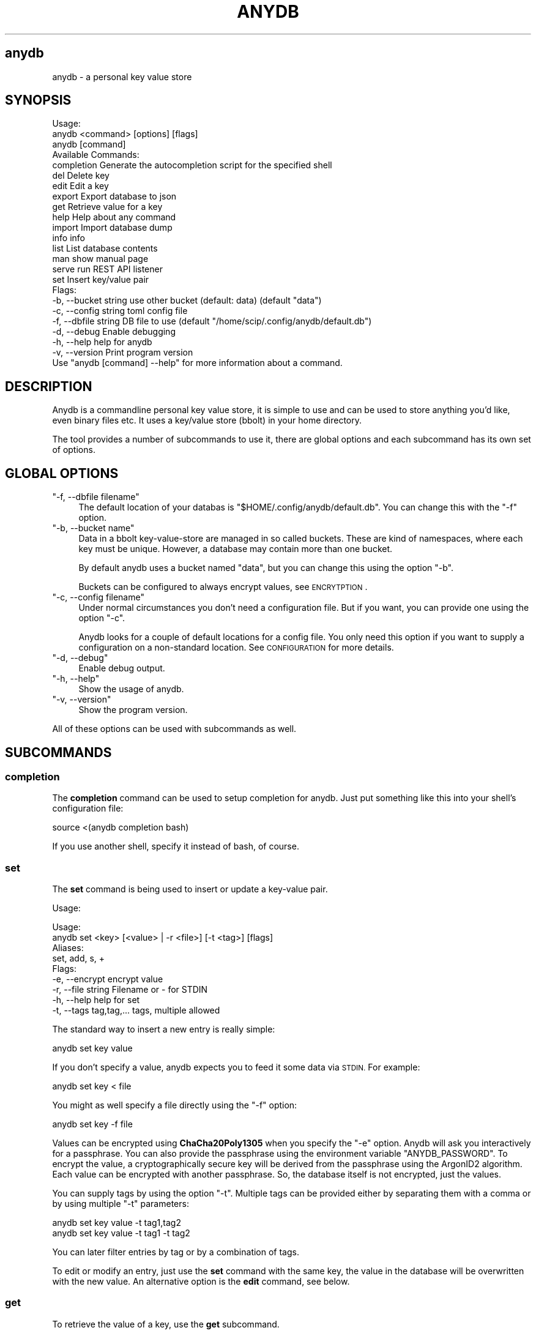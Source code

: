 .\" Automatically generated by Pod::Man 4.14 (Pod::Simple 3.42)
.\"
.\" Standard preamble:
.\" ========================================================================
.de Sp \" Vertical space (when we can't use .PP)
.if t .sp .5v
.if n .sp
..
.de Vb \" Begin verbatim text
.ft CW
.nf
.ne \\$1
..
.de Ve \" End verbatim text
.ft R
.fi
..
.\" Set up some character translations and predefined strings.  \*(-- will
.\" give an unbreakable dash, \*(PI will give pi, \*(L" will give a left
.\" double quote, and \*(R" will give a right double quote.  \*(C+ will
.\" give a nicer C++.  Capital omega is used to do unbreakable dashes and
.\" therefore won't be available.  \*(C` and \*(C' expand to `' in nroff,
.\" nothing in troff, for use with C<>.
.tr \(*W-
.ds C+ C\v'-.1v'\h'-1p'\s-2+\h'-1p'+\s0\v'.1v'\h'-1p'
.ie n \{\
.    ds -- \(*W-
.    ds PI pi
.    if (\n(.H=4u)&(1m=24u) .ds -- \(*W\h'-12u'\(*W\h'-12u'-\" diablo 10 pitch
.    if (\n(.H=4u)&(1m=20u) .ds -- \(*W\h'-12u'\(*W\h'-8u'-\"  diablo 12 pitch
.    ds L" ""
.    ds R" ""
.    ds C` ""
.    ds C' ""
'br\}
.el\{\
.    ds -- \|\(em\|
.    ds PI \(*p
.    ds L" ``
.    ds R" ''
.    ds C`
.    ds C'
'br\}
.\"
.\" Escape single quotes in literal strings from groff's Unicode transform.
.ie \n(.g .ds Aq \(aq
.el       .ds Aq '
.\"
.\" If the F register is >0, we'll generate index entries on stderr for
.\" titles (.TH), headers (.SH), subsections (.SS), items (.Ip), and index
.\" entries marked with X<> in POD.  Of course, you'll have to process the
.\" output yourself in some meaningful fashion.
.\"
.\" Avoid warning from groff about undefined register 'F'.
.de IX
..
.nr rF 0
.if \n(.g .if rF .nr rF 1
.if (\n(rF:(\n(.g==0)) \{\
.    if \nF \{\
.        de IX
.        tm Index:\\$1\t\\n%\t"\\$2"
..
.        if !\nF==2 \{\
.            nr % 0
.            nr F 2
.        \}
.    \}
.\}
.rr rF
.\"
.\" Accent mark definitions (@(#)ms.acc 1.5 88/02/08 SMI; from UCB 4.2).
.\" Fear.  Run.  Save yourself.  No user-serviceable parts.
.    \" fudge factors for nroff and troff
.if n \{\
.    ds #H 0
.    ds #V .8m
.    ds #F .3m
.    ds #[ \f1
.    ds #] \fP
.\}
.if t \{\
.    ds #H ((1u-(\\\\n(.fu%2u))*.13m)
.    ds #V .6m
.    ds #F 0
.    ds #[ \&
.    ds #] \&
.\}
.    \" simple accents for nroff and troff
.if n \{\
.    ds ' \&
.    ds ` \&
.    ds ^ \&
.    ds , \&
.    ds ~ ~
.    ds /
.\}
.if t \{\
.    ds ' \\k:\h'-(\\n(.wu*8/10-\*(#H)'\'\h"|\\n:u"
.    ds ` \\k:\h'-(\\n(.wu*8/10-\*(#H)'\`\h'|\\n:u'
.    ds ^ \\k:\h'-(\\n(.wu*10/11-\*(#H)'^\h'|\\n:u'
.    ds , \\k:\h'-(\\n(.wu*8/10)',\h'|\\n:u'
.    ds ~ \\k:\h'-(\\n(.wu-\*(#H-.1m)'~\h'|\\n:u'
.    ds / \\k:\h'-(\\n(.wu*8/10-\*(#H)'\z\(sl\h'|\\n:u'
.\}
.    \" troff and (daisy-wheel) nroff accents
.ds : \\k:\h'-(\\n(.wu*8/10-\*(#H+.1m+\*(#F)'\v'-\*(#V'\z.\h'.2m+\*(#F'.\h'|\\n:u'\v'\*(#V'
.ds 8 \h'\*(#H'\(*b\h'-\*(#H'
.ds o \\k:\h'-(\\n(.wu+\w'\(de'u-\*(#H)/2u'\v'-.3n'\*(#[\z\(de\v'.3n'\h'|\\n:u'\*(#]
.ds d- \h'\*(#H'\(pd\h'-\w'~'u'\v'-.25m'\f2\(hy\fP\v'.25m'\h'-\*(#H'
.ds D- D\\k:\h'-\w'D'u'\v'-.11m'\z\(hy\v'.11m'\h'|\\n:u'
.ds th \*(#[\v'.3m'\s+1I\s-1\v'-.3m'\h'-(\w'I'u*2/3)'\s-1o\s+1\*(#]
.ds Th \*(#[\s+2I\s-2\h'-\w'I'u*3/5'\v'-.3m'o\v'.3m'\*(#]
.ds ae a\h'-(\w'a'u*4/10)'e
.ds Ae A\h'-(\w'A'u*4/10)'E
.    \" corrections for vroff
.if v .ds ~ \\k:\h'-(\\n(.wu*9/10-\*(#H)'\s-2\u~\d\s+2\h'|\\n:u'
.if v .ds ^ \\k:\h'-(\\n(.wu*10/11-\*(#H)'\v'-.4m'^\v'.4m'\h'|\\n:u'
.    \" for low resolution devices (crt and lpr)
.if \n(.H>23 .if \n(.V>19 \
\{\
.    ds : e
.    ds 8 ss
.    ds o a
.    ds d- d\h'-1'\(ga
.    ds D- D\h'-1'\(hy
.    ds th \o'bp'
.    ds Th \o'LP'
.    ds ae ae
.    ds Ae AE
.\}
.rm #[ #] #H #V #F C
.\" ========================================================================
.\"
.IX Title "ANYDB 1"
.TH ANYDB 1 "2024-12-30" "1" "User Commands"
.\" For nroff, turn off justification.  Always turn off hyphenation; it makes
.\" way too many mistakes in technical documents.
.if n .ad l
.nh
.SH "anydb"
.IX Header "anydb"
anydb \- a personal key value store
.SH "SYNOPSIS"
.IX Header "SYNOPSIS"
.Vb 3
\&    Usage:
\&      anydb <command> [options] [flags]
\&      anydb [command]
\&    
\&    Available Commands:
\&      completion  Generate the autocompletion script for the specified shell
\&      del         Delete key
\&      edit        Edit a key
\&      export      Export database to json
\&      get         Retrieve value for a key
\&      help        Help about any command
\&      import      Import database dump
\&      info        info
\&      list        List database contents
\&      man         show manual page
\&      serve       run REST API listener
\&      set         Insert key/value pair
\&    
\&    Flags:
\&      \-b, \-\-bucket string   use other bucket (default: data) (default "data")
\&      \-c, \-\-config string   toml config file
\&      \-f, \-\-dbfile string   DB file to use (default "/home/scip/.config/anydb/default.db")
\&      \-d, \-\-debug           Enable debugging
\&      \-h, \-\-help            help for anydb
\&      \-v, \-\-version         Print program version
\&    
\&    Use "anydb [command] \-\-help" for more information about a command.
.Ve
.SH "DESCRIPTION"
.IX Header "DESCRIPTION"
Anydb is a  commandline personal key value store, it  is simple to use
and  can be  used  to store  anything you'd  like,  even binary  files
etc. It uses a key/value store (bbolt) in your home directory.
.PP
The tool provides a number of subcommands to use it, there are global
options and each subcommand has its own set of options.
.SH "GLOBAL OPTIONS"
.IX Header "GLOBAL OPTIONS"
.ie n .IP """\-f, \-\-dbfile filename""" 4
.el .IP "\f(CW\-f, \-\-dbfile filename\fR" 4
.IX Item "-f, --dbfile filename"
The default location of your databas is
\&\f(CW\*(C`$HOME/.config/anydb/default.db\*(C'\fR. You can change this with the \f(CW\*(C`\-f\*(C'\fR
option.
.ie n .IP """\-b, \-\-bucket name""" 4
.el .IP "\f(CW\-b, \-\-bucket name\fR" 4
.IX Item "-b, --bucket name"
Data in a bbolt key-value-store are managed in so called
buckets. These are kind of namespaces, where each key must be
unique. However, a database may contain more than one bucket.
.Sp
By default anydb uses a bucket named \*(L"data\*(R", but you can change this
using the option \f(CW\*(C`\-b\*(C'\fR.
.Sp
Buckets can be configured to always encrypt values, see \s-1ENCRYTPTION\s0.
.ie n .IP """\-c, \-\-config filename""" 4
.el .IP "\f(CW\-c, \-\-config filename\fR" 4
.IX Item "-c, --config filename"
Under normal circumstances you don't need a configuration file. But if
you want, you can provide one using the option \f(CW\*(C`\-c\*(C'\fR.
.Sp
Anydb looks for a couple of default locations for a config file. You
only need this option if you want to supply a configuration on a
non-standard location. See \s-1CONFIGURATION\s0 for more details.
.ie n .IP """\-d, \-\-debug""" 4
.el .IP "\f(CW\-d, \-\-debug\fR" 4
.IX Item "-d, --debug"
Enable debug output.
.ie n .IP """\-h, \-\-help""" 4
.el .IP "\f(CW\-h, \-\-help\fR" 4
.IX Item "-h, --help"
Show the usage of anydb.
.ie n .IP """\-v, \-\-version""" 4
.el .IP "\f(CW\-v, \-\-version\fR" 4
.IX Item "-v, --version"
Show the program version.
.PP
All of these options can be used with subcommands as well.
.SH "SUBCOMMANDS"
.IX Header "SUBCOMMANDS"
.SS "completion"
.IX Subsection "completion"
The \fBcompletion\fR command can be used to setup completion for
anydb. Just put something like this into your shell's configuration
file:
.PP
.Vb 1
\&    source <(anydb completion bash)
.Ve
.PP
If you use another shell, specify it instead of bash, of course.
.SS "set"
.IX Subsection "set"
The \fBset\fR command is being used to insert or update a key-value pair.
.PP
Usage:
.PP
.Vb 2
\&    Usage:
\&      anydb set <key> [<value> | \-r <file>] [\-t <tag>] [flags]
\&    
\&    Aliases:
\&      set, add, s, +
\&    
\&    Flags:
\&      \-e, \-\-encrypt            encrypt value
\&      \-r, \-\-file string        Filename or \- for STDIN
\&      \-h, \-\-help               help for set
\&      \-t, \-\-tags tag,tag,...   tags, multiple allowed
.Ve
.PP
The standard way to insert a new entry is really simple:
.PP
.Vb 1
\&    anydb set key value
.Ve
.PP
If you don't specify a value, anydb expects you to feed it some data
via \s-1STDIN.\s0 For example:
.PP
.Vb 1
\&    anydb set key < file
.Ve
.PP
You might as well specify a file directly using the \f(CW\*(C`\-f\*(C'\fR option:
.PP
.Vb 1
\&    anydb set key \-f file
.Ve
.PP
Values can be encrypted using \fBChaCha20Poly1305\fR when you specify the
\&\f(CW\*(C`\-e\*(C'\fR option. Anydb will ask you interactively for a passphrase. You
can also provide the passphrase using the environment variable
\&\f(CW\*(C`ANYDB_PASSWORD\*(C'\fR. To encrypt the value, a cryptographically secure
key will be derived from the passphrase using the ArgonID2
algorithm. Each value can be encrypted with another passphrase. So,
the database itself is not encrypted, just the values.
.PP
You can supply tags by using the option \f(CW\*(C`\-t\*(C'\fR. Multiple tags can be
provided either by separating them with a comma or by using multiple
\&\f(CW\*(C`\-t\*(C'\fR parameters:
.PP
.Vb 2
\&    anydb set key value \-t tag1,tag2
\&    anydb set key value \-t tag1 \-t tag2
.Ve
.PP
You can later filter entries by tag or by a combination of tags.
.PP
To edit or modify an entry, just use the \fBset\fR command with the same
key, the value in the database will be overwritten with the new
value. An alternative option is the \fBedit\fR command, see below.
.SS "get"
.IX Subsection "get"
To retrieve the value of a key, use the \fBget\fR subcommand.
.PP
Usage:
.PP
.Vb 2
\&    Usage:
\&      anydb get  <key> [\-o <file>] [\-m <mode>] [\-n \-N] [\-T <tpl>] [flags]
\&    
\&    Aliases:
\&      get, show, g, .
\&    
\&    Flags:
\&      \-h, \-\-help              help for get
\&      \-m, \-\-mode string       output format (simple|wide|json|template) (default \*(Aqsimple\*(Aq)
\&      \-n, \-\-no\-headers        omit headers in tables
\&      \-N, \-\-no\-human          do not translate to human readable values
\&      \-o, \-\-output string     output value to file (ignores \-m)
\&      \-T, \-\-template string   go template for \*(Aq\-m template\*(Aq
.Ve
.PP
In its simplest form you just call the \fBget\fR subcommand with the key
you want to have the value for. The value is being printed to \s-1STDOUT\s0
by default:
.PP
.Vb 1
\&    anydb get key
.Ve
.PP
If the  value is binary  content, it will  not just being  printed. In
those cases you need to either redirect  output into a file or use the
option \f(CW\*(C`\-o\*(C'\fR to write to a file:
.PP
.Vb 2
\&    anydb get key > file
\&    anydb get key \-o file
.Ve
.PP
If the value is encrypted, you will be asked for the passphrase to
decrypt it. If the environment variable \f(CW\*(C`ANYDB_PASSWORD\*(C'\fR is set, its
value will be used instead.
.PP
There are different output modes you  can choose from: simple, wide and
json. The \*(L"simple\*(R"  mode is the default one, it  just prints the value
as is. The \*(L"wide\*(R" mode prints  a tabular output similar to the \fBlist\fR
subcommand, see  there for more  details. The options \f(CW\*(C`\-n\*(C'\fR  and \f(CW\*(C`\-N\*(C'\fR
have the same  meaning as in the list command.  The \*(L"json\*(R" mode prints
the raw  \s-1JSON\s0 representation of  the whole database  entry. Decryption
will only take place in \*(L"simple\*(R"  and \*(L"json\*(R" mode. The \*(L"template\*(R" mode
provides  the   most  flexibily,  it   is  detailed  in   the  section
\&\s-1TEMPLATES\s0.
.SS "list"
.IX Subsection "list"
The \fBlist\fR subcommand displays a list of all database entries.
.PP
Usage:
.PP
.Vb 2
\&    Usage:
\&      anydb list  [<filter\-regex> | \-t <tag> ] [\-m <mode>] [\-nNif] [\-T <tpl>] [flags]
\&    
\&    Aliases:
\&      list, ls, /, find, search
\&    
\&    Flags:
\&      \-i, \-\-case\-insensitive   filter case insensitive
\&      \-h, \-\-help               help for list
\&      \-m, \-\-mode string        output format (table|wide|json|template), wide is a verbose table. (default \*(Aqtable\*(Aq)
\&      \-n, \-\-no\-headers         omit headers in tables
\&      \-N, \-\-no\-human           do not translate to human readable values
\&      \-s, \-\-search\-fulltext    perform a full text search
\&      \-t, \-\-tags stringArray   tags, multiple allowed
\&      \-T, \-\-template string    go template for \*(Aq\-m template\*(Aq
\&      \-l, \-\-wide\-output        output mode: wide
.Ve
.PP
In its simplest form \- without any options \- , the \fBlist\fR command
just prints all keys with their values to \s-1STDOUT.\s0 Values are being
truncated to maximum of 60 characters, that is, multiline values are
not completely shown in order to keep the tabular view readable.
.PP
To get more informations about each entry, use the \f(CW\*(C`\-o wide\*(C'\fR or \f(CW\*(C`\-l\*(C'\fR
option.  In addition  to  the  key and  value  also  the size,  update
timestamp and tags will be printed. Time and size values are converted
into a  human readable form, you  can suppress this behavior  with the
\&\f(CW\*(C`\-N\*(C'\fR option. You may omit the headers using the option \f(CW\*(C`\-n\*(C'\fR
.PP
Sometimes you might want to filter the list of entries. Either because
your database grew too large or because you're searching for
something. In that case you have two options: You may supply one or
more tags or provide a filter regexp. To filter by tag, do:
.PP
.Vb 3
\&    anydb list \-t tag1
\&    anydb list \-t tag1,tag2
\&    anydb list \-t tag1 \-t tag2
.Ve
.PP
To filter using a regular expression, do:
.PP
.Vb 1
\&   anydb list "foo.*bar"
.Ve
.PP
Regular expressions follow the golang \fBre2\fR syntax. For more details
about the syntax, refer to
<https://github.com/google/re2/wiki/Syntax>. Please note, that this
regexp dialect is not \s-1PCRE\s0 compatible, but supports most of its
features.
.PP
If you want to search case insensitive, add the option \f(CW\*(C`\-i\*(C'\fR.
.PP
You can \- as with the \fBget\fR command \- use other output modes. The
default mode is \*(L"table\*(R". The \*(L"wide\*(R" mode is, as already mentioned, a
more detailed table. Also supported is \*(L"json\*(R" mode and \*(L"template\*(R"
mode. For details about using templates see \s-1TEMPLATES\s0.
.SS "del"
.IX Subsection "del"
Use the \fBdel\fR command to delete database entries.
.PP
Usage:
.PP
.Vb 2
\&    Usage:
\&      anydb del <key> [flags]
\&    
\&    Aliases:
\&      del, d, rm
\&    
\&    Flags:
\&      \-h, \-\-help   help for del
.Ve
.PP
The subcommand  \fBdel\fR does not  provide any further options,  it just
deletes the entry referred to by the given key. No questions are being
asked.
.SS "edit"
.IX Subsection "edit"
The \fBedit\fR command makes it easier to modify larger entries.
.PP
Usage:
.PP
.Vb 2
\&   Usage:
\&      anydb edit <key> [flags]
\&    
\&    Aliases:
\&      edit, modify, mod, ed, vi
\&    
\&    Flags:
\&      \-h, \-\-help   help for edit
.Ve
.PP
The subcommand  \fBedit\fR does not  provide any further options. It
works like this:
.IP "1. Write the value info a temporary file." 4
.IX Item "1. Write the value info a temporary file."
.PD 0
.IP "2. Execute the editor (which one, see below!) with that file." 4
.IX Item "2. Execute the editor (which one, see below!) with that file."
.IP "3. Now you can edit the file and save+close it when done." 4
.IX Item "3. Now you can edit the file and save+close it when done."
.IP "4. Anydb picks up the file and if the content has changed, puts its value into the \s-1DB.\s0" 4
.IX Item "4. Anydb picks up the file and if the content has changed, puts its value into the DB."
.PD
.PP
By default anydb executes the \f(CW\*(C`vi\*(C'\fR command. You can modify this
behavior by setting the environment variable \f(CW\*(C`EDITOR\*(C'\fR appropriately.
.PP
Please note, that this does not work with binary content!
.SS "export"
.IX Subsection "export"
Since the bbolt database file is not portable across platforms (it is
bound to the endianess of the \s-1CPU\s0 it was being created on), you might
want to create a backup file of your database. You can do this with
the \fBexport\fR subcommand.
.PP
Usage:
.PP
.Vb 2
\&    Usage:
\&      anydb export [\-o <json filename>] [flags]
\&    
\&    Aliases:
\&      export, dump, backup
\&    
\&    Flags:
\&      \-h, \-\-help            help for export
\&      \-o, \-\-output string   output to file
.Ve
.PP
The database dump is a \s-1JSON\s0 representation of the whole database and
will be printed to \s-1STDOUT\s0 by default. Redirect it to a file or use the
\&\f(CW\*(C`\-o\*(C'\fR option:
.PP
.Vb 2
\&    anydb export > dump.json
\&    anydb export \-o dump.json
.Ve
.PP
Please note, that encrypted values will not be decrypted. This might
change in a future version of anydb.
.SS "import"
.IX Subsection "import"
The \fBimport\fR subcommand can be used to restore a database from a \s-1JSON\s0
dump.
.PP
Usage:
.PP
.Vb 2
\&    Usage:
\&      anydb import [<json file>] [flags]
\&    
\&    Aliases:
\&      import, restore
\&    
\&    Flags:
\&      \-r, \-\-file string        Filename or \- for STDIN
\&      \-h, \-\-help               help for import
\&      \-t, \-\-tags stringArray   tags, multiple allowed
.Ve
.PP
By default the \f(CW\*(C`import\*(C'\fR subcommand reads the \s-1JSON\s0 contents from
\&\s-1STDIN.\s0 You might pipe the dump into it or use the option \f(CW\*(C`\-r\*(C'\fR:
.PP
.Vb 3
\&    anydb import < dump.json
\&    anydb import \-r dump.json
\&    cat dump.json | anydb import
.Ve
.PP
If there is already a database, it will be saved by appending a
timestamp and a new database with the contents of the dump will be
created.
.SS "serve"
.IX Subsection "serve"
Anydb provides a RESTful \s-1API,\s0 which you can use to manage the database
from somewhere  else. The \s-1API\s0  does not provide any  authentication or
any other security measures, so better only use it on localhost.
.PP
Usage:
.PP
.Vb 2
\&    Usage:
\&      anydb serve [\-l host:port] [flags]
\&    
\&    Flags:
\&      \-h, \-\-help            help for serve
\&      \-l, \-\-listen string   host:port (default "localhost:8787")
.Ve
.PP
To start the listener, just execute the \fBserve\fR subcommand. You can
tweak the ip address and tcp port using the \f(CW\*(C`\-l\*(C'\fR option. The listener
will not fork and run in the foreground. Logs are being printed to
\&\s-1STDOUT\s0 as long as the listener runs.
.PP
For more details about the \s-1API,\s0 please see the \*(L"\s-1REST API\*(R"\s0 section.
.SS "info"
.IX Subsection "info"
The \fBinfo\fR subcommand shows you some information about your current
database.
.PP
Usage:
.PP
.Vb 2
\&    Usage:
\&      anydb info [flags]
\&    
\&    Flags:
\&      \-h, \-\-help       help for info
\&      \-N, \-\-no\-human   do not translate to human readable values
.Ve
.PP
Data being shown are: filename and size, number of keys per bucket. If
you supply the \f(CW\*(C`\-d\*(C'\fR option (debug), some bbolt internals are being
displayed as well.
.SS "man"
.IX Subsection "man"
The \fBman\fR subcommand shows an unformatted text variant of the manual
page (which are currently reading).
.PP
Usage:
.PP
.Vb 2
\&    Usage:
\&      anydb man [flags]
\&    
\&    Flags:
\&      \-h, \-\-help   help for man
.Ve
.PP
The manual is being piped into the \f(CW\*(C`more\*(C'\fR command, which is being
expected to exist according to the \s-1POSIX\s0 standard on all supported
unix platforms. It might not work on Windows.
.SH "TEMPLATES"
.IX Header "TEMPLATES"
The \fBget\fR and \fBlist\fR commands support a template feature, which is
very handy to create you own kind of formatting. The template syntax
being used is the \s-1GO\s0 template language, refer to
<https://pkg.go.dev/text/template> for details.
.PP
Each template operates on one or more entries, no loop construct is
required, the template provided applies to every matching entry
separatley.
.PP
The following template variables can be used:
.IP "\fBKey\fR \- string" 4
.IX Item "Key - string"
.PD 0
.IP "\fBValue\fR \- string" 4
.IX Item "Value - string"
.IP "\fBBin\fR \- []byte" 4
.IX Item "Bin - []byte"
.IP "\fBCreated\fR \- time.Time" 4
.IX Item "Created - time.Time"
.IP "\fBTags\fR \- []string" 4
.IX Item "Tags - []string"
.IP "\fBEncrypted\fR bool" 4
.IX Item "Encrypted bool"
.PD
.PP
Prepend a single dot (\*(L".\*(R") before each variable name.
.PP
Here are some examples how to use the feature:
.PP
Only show the keys of all entries:
.PP
.Vb 1
\&    anydb list \-m template \-T "{{ .Key }}"
.Ve
.PP
Format the list in a way so that is possible to evaluate it in a
shell:
.PP
.Vb 2
\&    eval $(anydb get foo \-m template \-T "key=\*(Aq{{ .Key }}\*(Aq value=\*(Aq{{ .Value }}\*(Aq ts=\*(Aq{{ .Created}}\*(Aq")
\&    echo "Key: $key, Value: $value"
.Ve
.PP
Print the values in \s-1CSV\s0 format \s-1ONLY\s0 if they have some tag:
.PP
.Vb 1
\&    anydb list \-m template \-T "{{ if .Tags }}{{ .Key }},{{ .Value }},{{ .Created}}{{ end }}"
.Ve
.SH "CONFIGURATION"
.IX Header "CONFIGURATION"
Anydb looks at the following locations for a configuration file, in
that order:
.ie n .IP """$HOME/.config/anydb/anydb.toml""" 4
.el .IP "\f(CW$HOME/.config/anydb/anydb.toml\fR" 4
.IX Item "$HOME/.config/anydb/anydb.toml"
.PD 0
.ie n .IP """$HOME/.anydb.toml""" 4
.el .IP "\f(CW$HOME/.anydb.toml\fR" 4
.IX Item "$HOME/.anydb.toml"
.ie n .IP """anydb.toml"" in the current directory" 4
.el .IP "\f(CWanydb.toml\fR in the current directory" 4
.IX Item "anydb.toml in the current directory"
.ie n .IP "or specify one using ""\-c""" 4
.el .IP "or specify one using \f(CW\-c\fR" 4
.IX Item "or specify one using -c"
.PD
.PP
The configuration format uses the \s-1TOML\s0 language, refer to
<https://toml.io/en/> for more details. The key names correspond to
the commandline options in most cases.
.PP
Configuration follows a certain precedence: the files are tried to be
read in the given order, followed by commandline options. That is, the
last configuration file wins, unless the user provides a commandline
option, then this setting will be taken.
.PP
A complete configuration file might look like this:
.PP
.Vb 7
\&    # defaults
\&    dbfile     = "~/.config/anydb/default.db"
\&    dbbucket   = "data"
\&    noheaders  = false
\&    nohumanize = false
\&    encrypt    = false
\&    listen     = "localhost:8787"
\&    
\&    # different setups for different buckets
\&    [buckets.data]
\&    encrypt = true
\&    
\&    [buckets.test]
\&    encrypt = false
.Ve
.PP
Under normal circumstances you don't need a configuration
file. However, if you want to use different buckets, then this might
be a handy option. Buckets are being configured in ini-style with the
term \*(L"bucket.\*(R" followed by the bucket name. In the example above we
enable encryption for the default bucket \*(L"data\*(R" and disable it for a
bucket \*(L"test\*(R". To use different buckets, use the \f(CW\*(C`\-b\*(C'\fR option.
.SH "REST API"
.IX Header "REST API"
The subcommand \fBserve\fR starts a simple \s-1HTTP\s0 service, which responds
to RESTful \s-1HTTP\s0 requests. The listener responds to all requests with a
\&\s-1JSON\s0 encoded response. The response contains the status and the
content \- if any \- of the requested resource.
.PP
The following requests are supported:
.IP "\fB\s-1GET\s0 /anydb/v1/\fR" 4
.IX Item "GET /anydb/v1/"
Returns a \s-1JSON\s0 encoded list of all entries.
.IP "\fB\s-1GET\s0 /anydb/v1/key\fR" 4
.IX Item "GET /anydb/v1/key"
Returns the \s-1JSON\s0 encoded entry, if found.
.IP "\fB\s-1PUT\s0 /anydb/v1/\fR" 4
.IX Item "PUT /anydb/v1/"
Create an entry. Expects a \s-1JSON\s0 encoded request object in \s-1POST\s0 data.
.IP "\fB\s-1DELETE\s0 /anydb/v1/key\fR" 4
.IX Item "DELETE /anydb/v1/key"
Delete an entry.
.PP
Some curl example calls to the \s-1API:\s0
.PP
Post a new key:
    curl \-X \s-1PUT\s0 localhost:8787/anydb/v1/ \e
      \-H 'Content\-Type: application/json' \e
      \-d '{\*(L"key\*(R":\*(L"foo\*(R",\*(L"val\*(R":\*(L"bar\*(R"}'
.PP
Retrieve the value:
.PP
.Vb 1
\&    curl localhost:8787/anydb/v1/foo
.Ve
.PP
List all keys:
.PP
.Vb 1
\&    curl localhost:8787/anydb/v1/
.Ve
.SH "BUGS"
.IX Header "BUGS"
In order to report a bug, unexpected behavior, feature requests
or to submit a patch, please open an issue on github:
<https://github.com/TLINDEN/anydb/issues>.
.PP
Please repeat the failing command with debugging enabled \f(CW\*(C`\-d\*(C'\fR and
include the output in the issue.
.SH "LIMITATIONS"
.IX Header "LIMITATIONS"
The \s-1REST API\s0 list request doesn't provide any filtering capabilities yet.
.SH "LICENSE"
.IX Header "LICENSE"
This software is licensed under the \s-1GNU GENERAL PUBLIC LICENSE\s0 version 3.
.PP
Copyright (c) 2024 by Thomas von Dein
.SH "AUTHORS"
.IX Header "AUTHORS"
Thomas von Dein \fBtom \s-1AT\s0 vondein \s-1DOT\s0 org\fR
